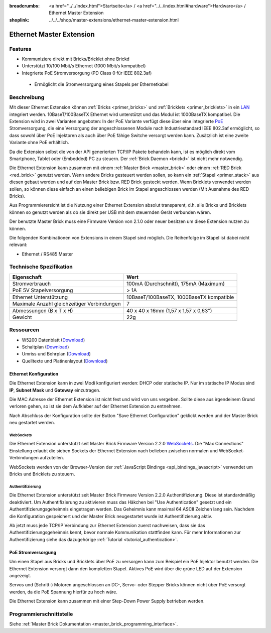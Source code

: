 
:breadcrumbs: <a href="../../index.html">Startseite</a> / <a href="../../index.html#hardware">Hardware</a> / Ethernet Master Extension
:shoplink: ../../../shop/master-extensions/ethernet-master-extension.html

.. _ethernet_extension:

Ethernet Master Extension
=========================

.. raw:: html

	{% from "macros.html" import tfdocstart, tfdocimg, tfdocend %}
	{{
	    tfdocstart("Extensions/extension_ethernet11_w_and_wo_poe_350.jpg",
	               "Extensions/extension_ethernet11_w_and_wo_poe_800.jpg",
	               "Ethernet Extension mit und ohne PoE")
	}}
	{{
	    tfdocimg("Extensions/extension_ethernet11_w_poe_tilted_100.jpg",
	             "Extensions/extension_ethernet11_w_poe_tilted_800.jpg",
	             "Ethernet Extension mit PoE")
	}}
	{{
	    tfdocimg("Extensions/extension_ethernet11_wo_poe_tilted_100.jpg",
	             "Extensions/extension_ethernet11_wo_poe_tilted_800.jpg",
	             "Ethernet Extension ohne PoE")
	}}
	{{
	    tfdocimg("Extensions/extension_ethernet11_w_poe_stack_100.jpg",
	             "Extensions/extension_ethernet11_w_poe_stack_800.jpg",
	             "Ethernet Extension mit PoE on top of Master Brick")
	}}
	{{
	    tfdocimg("Extensions/extension_ethernet11_wo_poe_stack_100.jpg",
	             "Extensions/extension_ethernet11_wo_poe_stack_800.jpg",
	             "Ethernet Extension ohne PoE on top of Master Brick")
	}}
	{{
	    tfdocimg("Extensions/extension_ethernet11_w_poe_top_100.jpg",
	             "Extensions/extension_ethernet11_w_poe_top_800.jpg",
	             "Ethernet Extension mit PoE top")
	}}
	{{
	    tfdocimg("Extensions/extension_ethernet11_wo_poe_top_100.jpg",
	             "Extensions/extension_ethernet11_wo_poe_top_800.jpg",
	             "Ethernet Extension ohne PoE top")
	}}
	{{
	    tfdocimg("Extensions/extension_ethernet11_w_poe_bottom_100.jpg",
	             "Extensions/extension_ethernet11_w_poe_bottom_800.jpg",
	             "Ethernet Extension mit PoE top")
	}}
	{{
	    tfdocimg("Extensions/extension_ethernet11_wo_poe_bottom_100.jpg",
	             "Extensions/extension_ethernet11_wo_poe_bottom_800.jpg",
	             "Ethernet Extension ohne PoE top")
	}}
	{{ tfdocend() }}


Features
--------

* Kommuniziere direkt mit Bricks/Bricklet ohne Brickd
* Unterstützt 10/100 Mbit/s Ethernet (1000 Mbit/s kompatibel)
* Integrierte PoE Stromversorgung (PD Class 0 für IEEE 802.3af)

 * Ermöglicht die Stromversorgung eines Stapels per Ethernetkabel



Beschreibung
------------

Mit dieser Ethernet Extension können :ref:`Bricks <primer_bricks>` und
:ref:`Bricklets <primer_bricklets>` in ein 
`LAN <https://de.wikipedia.org/wiki/Local_Area_Network>`__ integriert 
werden. 10BaseT/100BaseTX Ethernet wird unterstützt und das Modul ist 
1000BaseTX kompatibel. Die Extension wird in zwei Varianten angeboten:
In der PoE Variante verfügt diese über eine integrierte 
`PoE <https://de.wikipedia.org/wiki/Power_over_Ethernet>`__
Stromversorgung, die eine Versorgung der angeschlossenen Module
nach Industriestandard IEEE 802.3af ermöglicht, so dass sowohl über PoE 
Injektoren als auch über PoE fähige Switche versorgt werden kann.
Zusätzlich ist eine zweite Variante ohne PoE erhältlich.

Da die Extension selbst die von der API generierten TCP/IP Pakete behandeln kann, 
ist es möglich direkt vom Smartphone, Tablet oder (Embedded) PC zu steuern. 
Der :ref:`Brick Daemon <brickd>` ist nicht mehr notwendig.

Die Ethernet Extension kann zusammen mit einem :ref:`Master Brick <master_brick>` 
oder einem :ref:`RED Brick <red_brick>` genutzt werden. 
Wenn andere Bricks gesteuert werden sollen, so kann ein 
:ref:`Stapel <primer_stack>` aus diesen gebaut werden und auf den Master Brick 
bzw. RED Brick gesteckt werden. Wenn Bricklets verwendet werden sollen, 
so können diese einfach an einen beliebigen Brick im Stapel angeschlossen werden 
(Mit Ausnahme des RED Bricks).

Aus Programmierersicht ist die Nutzung einer Ethernet Extension absolut transparent, 
d.h. alle Bricks und Bricklets können so genutzt werden als ob sie direkt per USB 
mit dem steuernden Gerät verbunden wären.

Der benutzte Master Brick muss eine Firmware Version von 2.1.0 oder neuer 
besitzen um diese Extension nutzen zu können.

Die folgenden Kombinationen von Extensions in einem Stapel sind möglich. 
Die Reihenfolge im Stapel ist dabei nicht relevant:

* Ethernet / RS485 Master


Technische Spezifikation
------------------------

============================================  ============================================================
Eigenschaft                                   Wert
============================================  ============================================================
Stromverbrauch                                100mA (Durchschnitt), 175mA (Maximum)
PoE 5V Stapelversorgung                       > 1A
--------------------------------------------  ------------------------------------------------------------
--------------------------------------------  ------------------------------------------------------------
Ethernet Unterstützung                        10BaseT/100BaseTX, 1000BaseTX kompatible
Maximale Anzahl gleichzeitiger Verbindungen   7
--------------------------------------------  ------------------------------------------------------------
--------------------------------------------  ------------------------------------------------------------
Abmessungen (B x T x H)                       40 x 40 x 16mm (1,57 x 1,57 x 0,63")
Gewicht                                       22g
============================================  ============================================================


Ressourcen
----------

* W5200 Datenblatt (`Download <https://github.com/Tinkerforge/ethernet-extension/raw/master/datasheets/W5200.pdf>`__)
* Schaltplan (`Download <https://github.com/Tinkerforge/ethernet-extension/raw/master/hardware/ethernet-extension-schematic.pdf>`__)
* Umriss und Bohrplan (`Download <../../_images/Dimensions/ethernet_extension_dimensions.png>`__)
* Quelltexte und Platinenlayout (`Download <https://github.com/Tinkerforge/ethernet-extension>`__)


.. _ethernet_configuration:

Ethernet Konfiguration
^^^^^^^^^^^^^^^^^^^^^^

Die Ethernet Extension kann in zwei Modi konfiguriert werden: DHCP oder 
statische IP. Nur im statische IP Modus sind **IP**, **Subnet Mask** und 
**Gateway** einzutragen.

Die MAC Adresse der Ethernet Extension ist nicht fest und wird von uns 
vergeben. Sollte diese aus irgendeinem Grund verloren gehen, so ist sie dem 
Aufkleber auf der Ethernet Extension zu entnehmen.

Nach Abschluss der Konfiguration sollte der Button "Save Ethernet Configuration"
geklickt werden und der Master Brick neu gestartet werden.

.. image:: /Images/Extensions/extension_ethernet_brickv.jpg
   :scale: 100 %
   :alt: Ethernet Extension Konfiguration
   :align: center
   :target: ../../_images/Extensions/extension_ethernet_brickv.jpg

.. _ethernet_configuration_websockets:

WebSockets
""""""""""

Die Ethernet Extension unterstützt seit Master Brick Firmware Version 2.2.0
`WebSockets <https://de.wikipedia.org/wiki/WebSocket>`__. Die "Max Connections"
Einstellung erlaubt die sieben Sockets der Ethernet Extension nach belieben
zwischen normalen und WebSocket-Verbindungen aufzuteilen.

WebSockets werden von der Browser-Version der :ref:`JavaScript Bindings
<api_bindings_javascript>` verwendet um Bricks und Bricklets zu steuern.


.. _ethernet_configuration_authentication:

Authentifizierung
"""""""""""""""""

Die Ethernet Extension unterstützt seit Master Brick Firmware Version 2.2.0
Authentifizierung. Diese ist standardmäßig deaktiviert. Um
Authentifizierung zu aktivieren muss das Häkchen bei "Use Authentication"
gesetzt und ein Authentifizierungsgeheimnis eingetragen werden. Das Geheimnis
kann maximal 64 ASCII Zeichen lang sein. Nachdem die Konfiguration gespeichert
und der Master Brick neugestartet wurde ist Authentifizierung aktiv.

Ab jetzt muss jede TCP/IP Verbindung zur Ethernet Extension zuerst nachweisen,
dass sie das Authentifizierungsgeheimnis kennt, bevor normale Kommunikation
stattfinden kann. Für mehr Informationen zur Authentifizierung siehe das
dazugehörige :ref:`Tutorial <tutorial_authentication>`.


PoE Stromversorgung
^^^^^^^^^^^^^^^^^^^

Um einen Stapel aus Bricks und Bricklets über PoE zu versorgen
kann zum Beispiel ein PoE Injektor benutzt werden. Die Ethernet 
Extension versorgt dann den kompletten Stapel.
Aktives PoE wird über die grüne LED auf der Extension angezeigt.

Servos und (Schritt-) Motoren angeschlossen an DC-, Servo- oder Stepper Bricks
können nicht über PoE versorgt werden, da die PoE Spannung hierfür zu 
hoch wäre. 

Die Ethernet Extension kann zusammen mit einer Step-Down Power Supply betrieben
werden.


Programmierschnittstelle
------------------------

Siehe :ref:`Master Brick Dokumentation <master_brick_programming_interface>`.

